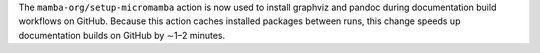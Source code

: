 The ``mamba-org/setup-micromamba`` action is now used to install graphviz
and pandoc during documentation build workflows on GitHub. Because this
action caches installed packages between runs, this change speeds up
documentation builds on GitHub by ∼1–2 minutes.
